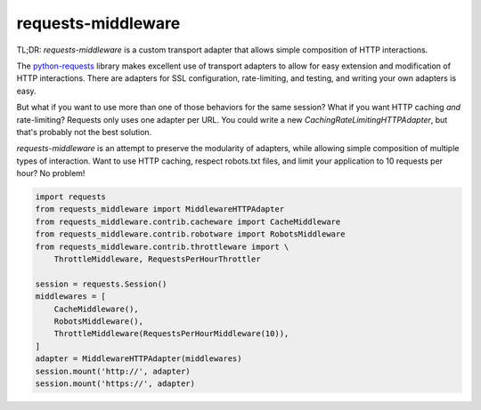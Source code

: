 requests-middleware
===================

TL;DR: *requests-middleware* is a custom transport adapter that allows simple
composition of HTTP interactions.

The `python-requests`_ library makes excellent use of transport adapters to
allow for easy extension and modification of HTTP interactions. There are
adapters for SSL configuration, rate-limiting, and testing, and writing your
own adapters is easy.

But what if you want to use more than one of those behaviors for the same
session? What if you want HTTP caching *and* rate-limiting? Requests only
uses one adapter per URL. You could write a new
`CachingRateLimitingHTTPAdapter`, but that's probably not the best solution.

*requests-middleware* is an attempt to preserve the modularity of adapters,
while allowing simple composition of multiple types of interaction. Want to
use HTTP caching, respect robots.txt files, and limit your application to
10 requests per hour? No problem!

.. code-block:: python

    import requests
    from requests_middleware import MiddlewareHTTPAdapter
    from requests_middleware.contrib.cacheware import CacheMiddleware
    from requests_middleware.contrib.robotware import RobotsMiddleware
    from requests_middleware.contrib.throttleware import \
        ThrottleMiddleware, RequestsPerHourThrottler

    session = requests.Session()
    middlewares = [
        CacheMiddleware(),
        RobotsMiddleware(),
        ThrottleMiddleware(RequestsPerHourMiddleware(10)),
    ]
    adapter = MiddlewareHTTPAdapter(middlewares)
    session.mount('http://', adapter)
    session.mount('https://', adapter)

.. _python-requests: https://github.com/kennethreitz/requests
.. _httpcache: https://github.com/Lukasa/httpcache

